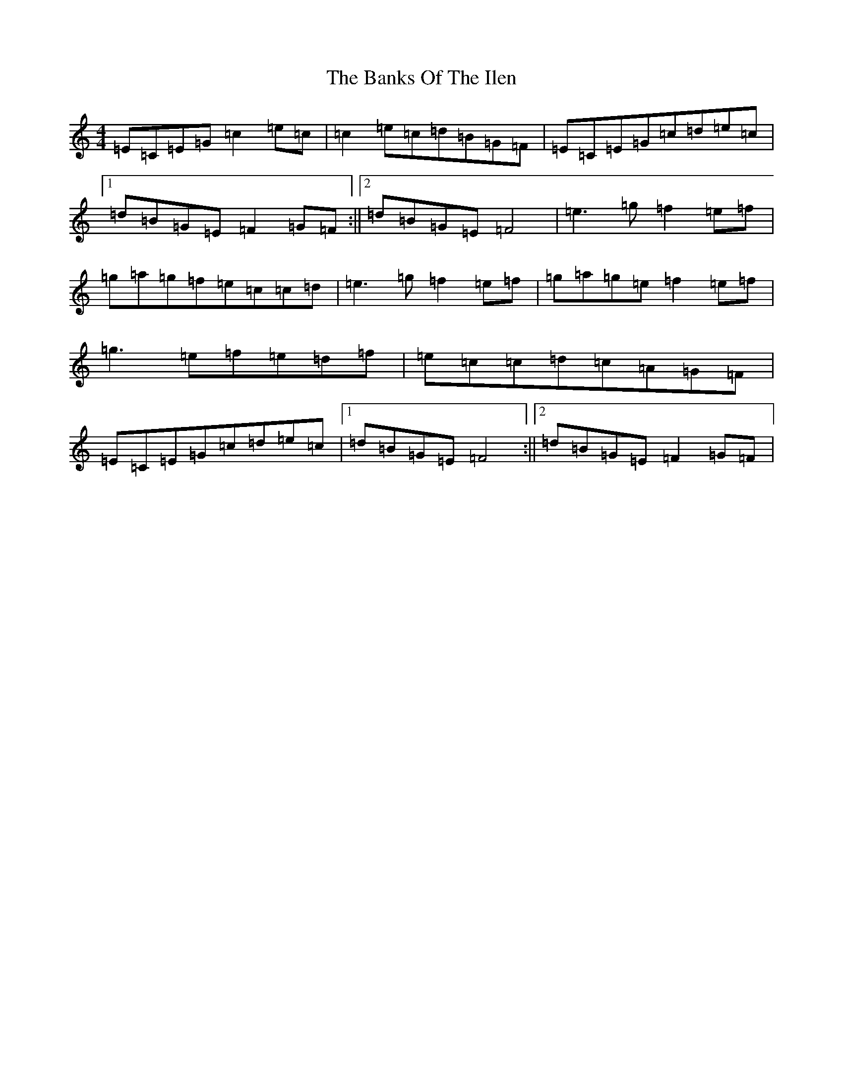 X: 1379
T: Banks Of The Ilen, The
S: https://thesession.org/tunes/747#setting13838
R: reel
M:4/4
L:1/8
K: C Major
=E=C=E=G=c2=e=c|=c2=e=c=d=B=G=F|=E=C=E=G=c=d=e=c|1=d=B=G=E=F2=G=F:||2=d=B=G=E=F4|=e3=g=f2=e=f|=g=a=g=f=e=c=c=d|=e3=g=f2=e=f|=g=a=g=e=f2=e=f|=g3=e=f=e=d=f|=e=c=c=d=c=A=G=F|=E=C=E=G=c=d=e=c|1=d=B=G=E=F4:||2=d=B=G=E=F2=G=F|